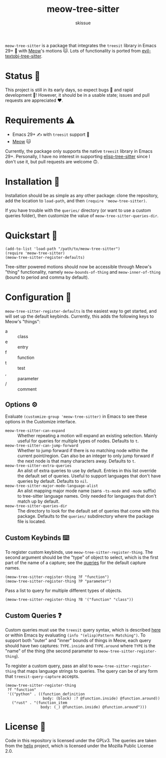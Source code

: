 #+title: meow-tree-sitter
#+author: skissue

=meow-tree-sitter= is a package that integrates the ~treesit~ library in Emacs 29+ 🌳 with [[https://github.com/meow-edit/meow][Meow]]'s motions 🐱. Lots of functionality is ported from [[https://github.com/meain/evil-textobj-tree-sitter][evil-textobj-tree-sitter]].

* Status 📆
This project is still in its early days, so expect bugs 🐛 and rapid development 💨! However, it should be in a usable state; issues and pull requests are appreciated ❤️.

* Requirements ⚠️
+ Emacs 29+ ✍️ with ~treesit~ support 🌳
+ [[https://github.com/meow-edit/meow][Meow]] 🐱

Currently, the package only supports the native ~treesit~ library in Emacs 29+. Personally, I have no interest in supporting [[https://github.com/emacs-tree-sitter/elisp-tree-sitter][elisp-tree-sitter]] since I don't use it, but pull requests are welcome 🙃.

* Installation 💾
Installation should be as simple as any other package: clone the repository, add the location to ~load-path~, and then ~(require 'meow-tree-sitter)~.

If you have trouble with the =queries/= directory (or want to use a custom queries folder), then customize the value of ~meow-tree-sitter-queries-dir~.

* Quickstart 💨
#+begin_src elisp
(add-to-list 'load-path "/path/to/meow-tree-sitter")
(require 'meow-tree-sitter)
(meow-tree-sitter-register-defaults)
#+end_src

Tree-sitter powered motions should now be accessible through Meow's "thing" functionality, namely ~meow-bounds-of-thing~ and ~meow-inner-of-thing~ (bound to period and comma by default).

* Configuration 🔧
~meow-tree-sitter-register-defaults~ is the easiest way to get started, and will set up the default keybinds. Currently, this adds the following keys to Meow's "things":
+ a :: class
+ e :: entry
+ f :: function
+ t :: test
+ , :: parameter
+ / :: comment

** Options ⚙️
Evaluate ~(customize-group 'meow-tree-sitter)~ in Emacs to see these options in the Customize interface.
+ ~meow-tree-sitter-can-expand~ ::
  Whether repeating a motion will expand an existing selection. Mainly useful for queries for multiple types of nodes. Defaults to ~t~.
+ ~meow-tree-sitter-can-jump-forward~ ::
  Whether to jump forward if there is no matching node within the current point/region. Can also be an integer to only jump forward if the next node is that many characters away. Defaults to ~t~.
+ ~meow-tree-sitter-extra-queries~ ::
  An alist of extra queries to use by default. Entries in this list override the default set of queries. Useful to support languages that don't have queries by default. Defaults to ~nil~.
+ ~meow-tree-sitter-major-mode-language-alist~ ::
  An alist mapping major mode name (sans =-ts-mode= and =-mode= suffix) to tree-sitter language names. Only needed for languages that don't match up by default.
+ ~meow-tree-sitter-queries-dir~ ::
  The directory to look for the default set of queries that come with this package. Defaults to the =queries/= subdirectory where the package file is located.

** Custom Keybinds ⌨️
To register custom keybinds, use ~meow-tree-sitter-register-thing~. The second argument should be the "type" of object to select, which is the first part of the name of a capture; see the [[file:queries/][queries]] for the default capture names.
#+begin_src elisp
(meow-tree-sitter-register-thing ?F "function")
(meow-tree-sitter-register-thing ?P "parameter")
#+end_src

Pass a list to query for multiple different types of objects.
#+begin_src elisp
(meow-tree-sitter-register-thing ?B '("function" "class"))
#+end_src

** Custom Queries ❓
Custom queries must use the ~treesit~ query syntax, which is described [[https://www.gnu.org/software/emacs/manual/html_node/elisp/Pattern-Matching.html][here]] or within Emacs by evaluating ~(info "(elisp)Pattern Matching")~. To support both "outer" and "inner" bounds of things in Meow, each query should have two captures: =TYPE.inside= and =TYPE.around= where =TYPE= is the "name" of the thing (the second parameter to ~meow-tree-sitter-register-thing~).

To register a custom query, pass an alist to ~meow-tree-sitter-register-thing~ that maps language strings to queries. The query can be of any form that ~treesit-query-capture~ accepts.
#+begin_src elisp
(meow-tree-sitter-register-thing
 ?f "function"
 '(("python" . ((function_definition
                 body: (block) :? @function.inside) @function.around))
   ("rust" . "(function_item
                body: (_) @function.inside) @function.around")))
#+end_src

* License 📜
Code in this repository is licensed under the GPLv3. The queries are taken from the [[https://github.com/helix-editor/helix/tree/master/runtime/queries][helix]] project, which is licensed under the Mozilla Public License 2.0.
